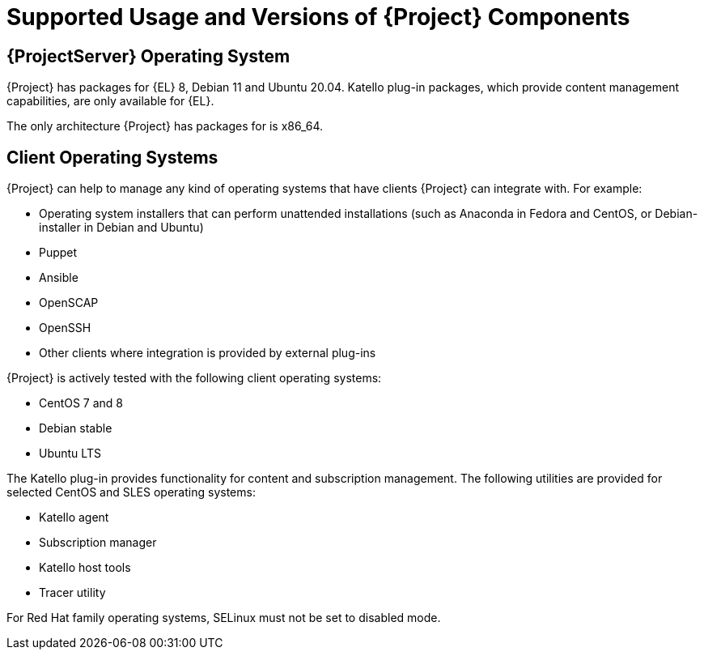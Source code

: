 [id="Supported-Usage_and_Versions-of-Project-Components_{context}"]
= Supported Usage and Versions of {Project} Components

[role="_abstract"]

ifdef::satellite[]
== Supported Usage of {Project} Components

Usage of all {ProjectName} components is supported within the context of {ProjectName} only as described below.
Third-party usage of any components is not supported.

{RHELServer}:: Each {ProjectName} subscription includes one supported instance of {RHELServer}.
Reserve this instance solely for the purpose of running  {ProjectName}.
Using the operating system included with {Project} to run other daemons, applications, or services within your environment is not supported.

SELinux:: Ensure SELinux is in enforcing or permissive mode.
Installation with disabled SELinux is not supported.

Foreman:: You can extend Foreman using plug-ins, but only plug-ins packaged with {ProjectName} are supported.
Red{nbsp}Hat does not support plug-ins in the {ProjectName} Optional repository.
See https://access.redhat.com/articles/1343683[Satellite 6 Component Versions] in Red{nbsp}Hat Knowledgebase for information about supported Foreman plug-ins.
+
{ProjectName} also includes components, configuration and functionality to provision and configure operating systems other than {RHEL}.
While these features are included and can be employed, Red{nbsp}Hat supports their usage for {RHEL}.

Pulp:: Pulp usage is only supported through the {ProjectWebUI}, CLI, and API.
+
Direct modification or interaction with Pulp's local API or database can causes irreparable damage to the {ProjectName} databases and is not supported.

Candlepin:: Candlepin usage is only supported through the {ProjectWebUI}, CLI, and API.
+
Direct interaction with Candlepin, its local API, or database can cause irreparable damage to the {ProjectName} databases and is not supported.

Embedded Tomcat Application Server:: The embedded Tomcat application server is only supported through the {ProjectWebUI}, API, and database.
+
Direct interaction with the embedded Tomcat application server local API or database is not supported.

Puppet:: The {Project} installation program enables users to install and configure Puppet servers as a part of {SmartProxyServers}.
A Puppet module, running on a Puppet server on the {ProjectServer} or {Project} {SmartProxyServer}, is also supported by Red{nbsp}Hat.

.Additional resources
* Red{nbsp}Hat supports many different scripting and other frameworks.
See https://access.redhat.com/articles/369183[How does Red{nbsp}Hat support scripting frameworks] in Red{nbsp}Hat Knowledgebase.
endif::[]

ifdef::satellite[]
== Supported Client Architectures: Content Management
Supported combinations of major versions of {RHEL} and hardware architectures for registering and managing hosts with {Project}.
This includes the {project-client-name} repositories.

.Content Management Support
[options="header"]
|====
|Platform |Architectures
|{RHEL} 9 |x86_64, ppc64le, s390x, aarch64
|{RHEL} 8 |x86_64, ppc64le, s390x
|{RHEL} 7 |x86_64, ppc64 (BE), ppc64le, aarch64, s390x
|{RHEL} 6 |x86_64, i386, s390x, ppc64 (BE)
|====
endif::[]

ifdef::satellite[]
== Supported Client Architectures: Host Provisioning
Supported combinations of major versions of {RHEL} and hardware architectures for host provisioning with {Project}.

.Host Provisioning Support
[options="header"]
|====
|Platform |Architectures
|{RHEL} 9 |x86_64
|{RHEL} 8 |x86_64
|{RHEL} 7 |x86_64
|{RHEL} 6 |x86_64, i386
|====
endif::[]

ifdef::satellite[]
== Supported Client Architectures: Configuration Management
Supported combinations of major versions of {RHEL} and hardware architectures for configuration management with {Project}.

.Puppet Agent Support
[options="header",cols="2,1"]
|====
|Platform |Architectures
|{RHEL} 9 |x86_64
|{RHEL} 8 |x86_64, aarch64
|{RHEL} 7 |x86_64
|{RHEL} 6 |x86_64, i386
|====
endif::[]

ifndef::satellite[]
== {ProjectServer} Operating System

{Project} has packages for {EL} 8, Debian 11 and Ubuntu 20.04.
Katello plug-in packages, which provide content management capabilities, are only available for {EL}.

The only architecture {Project} has packages for is x86_64.
endif::[]

ifndef::satellite[]
== Client Operating Systems

{Project} can help to manage any kind of operating systems that have clients {Project} can integrate with.
For example:

* Operating system installers that can perform unattended installations (such as Anaconda in Fedora and CentOS, or Debian-installer in Debian and Ubuntu)
* Puppet
* Ansible
* OpenSCAP
* OpenSSH
* Other clients where integration is provided by external plug-ins

{Project} is actively tested with the following client operating systems:

* CentOS 7 and 8
* Debian stable
* Ubuntu LTS

The Katello plug-in provides functionality for content and subscription management.
The following utilities are provided for selected CentOS and SLES operating systems:

* Katello agent
* Subscription manager
* Katello host tools
* Tracer utility

For Red Hat family operating systems, SELinux must not be set to disabled mode.
endif::[]

ifdef::satellite[]
[roles="_additional-resources"]
== Additional Resources

* See https://access.redhat.com/support/policy/updates/satellite[Red{nbsp}Hat Satellite Product Life Cycle] for information about support periods for {ProjectName} releases.
endif::[]